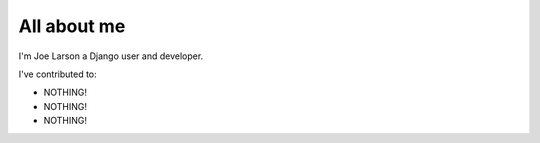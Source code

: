 ############
All about me
############

I'm Joe Larson a Django user and developer.

I've contributed to:

*   NOTHING!
*   NOTHING!
*   NOTHING!
